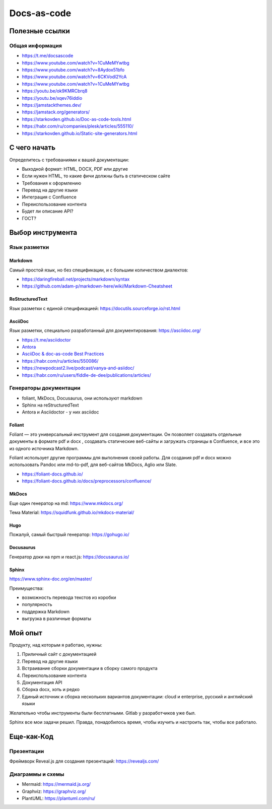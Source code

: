 ************
Docs-as-code
************

Полезные ссылки
===============

Общая информация
----------------

- https://t.me/docsascode
- https://www.youtube.com/watch?v=1CuMeMYwtbg
- https://www.youtube.com/watch?v=8Aydox51bfo
- https://www.youtube.com/watch?v=6CKVodl2YcA
- https://www.youtube.com/watch?v=1CuMeMYwtbg
- https://youtu.be/ok9KMRCbrq8
- https://youtu.be/xqev76iddio
- https://jamstackthemes.dev/
- https://jamstack.org/generators/
- https://starkovden.github.io/Doc-as-code-tools.html
- https://habr.com/ru/companies/plesk/articles/555110/
- https://starkovden.github.io/Static-site-generators.html

С чего начать
=============

Определитесь с требованиями к вашей документации:

- Выходной формат: HTML, DOCX, PDF или другие
- Если нужен HTML, то какие фичи должны быть в статическом сайте
- Требования к оформлению
- Перевод на другие языки
- Интеграция с Confluence
- Переиспользование контента
- Будет ли описание API?
- ГОСТ?

Выбор инструмента
=================

Язык разметки
-------------

Markdown
^^^^^^^^

Самый простой язык, но без спецификации, и с большим количеством диалектов:

- https://daringfireball.net/projects/markdown/syntax
- https://github.com/adam-p/markdown-here/wiki/Markdown-Cheatsheet

ReStructuredText
^^^^^^^^^^^^^^^^

Язык разметки с единой спецификацией: https://docutils.sourceforge.io/rst.html

AsciiDoc
^^^^^^^^

Язык разметки, специально разработанный для документирования: https://asciidoc.org/

- https://t.me/asciidoctor
- `Antora <https://antora.org/>`_
- `AsciiDoc & doc-as-code Best Practices <https://bcouetil.gitlab.io/academy/BP-asciidoc.html>`_
- https://habr.com/ru/articles/550086/
- https://newpodcast2.live/podcast/vanya-and-asiidoc/
- https://habr.com/ru/users/fiddle-de-dee/publications/articles/

Генераторы документации
-----------------------

- foliant, MkDocs, Docusaurus, они используют markdown
- Sphinx на reStructuredText
- Antora и Asciidoctor - у них asciidoc

Foliant
^^^^^^^

Foliant — это универсальный инструмент для создания документации. Он позволяет создавать отдельные документы в формате pdf и docx , создавать статические веб-сайты и загружать страницы в Confluence, и все это из одного источника Markdown.

Foliant использует другие программы для выполнения своей работы. Для создания pdf и docx можно использовать Pandoc или md-to-pdf, для веб-сайтов MkDocs, Aglio или Slate.

- https://foliant-docs.github.io/
- https://foliant-docs.github.io/docs/preprocessors/confluence/

MkDocs
^^^^^^

Еще один генератор на md: https://www.mkdocs.org/

Тема Material: https://squidfunk.github.io/mkdocs-material/

Hugo
^^^^

Пожалуй, самый быстрый генератор: https://gohugo.io/

Docusaurus
^^^^^^^^^^

Генератор доки на npm и react.js: https://docusaurus.io/

Sphinx
^^^^^^

https://www.sphinx-doc.org/en/master/

Преимущества:

- возможность перевода текстов из коробки
- популярность
- поддержка Markdown
- выгрузка в различные форматы

Мой опыт
========

Продукту, над которым я работаю, нужны:

1. Приличный сайт с документацией
2. Перевод на другие языки
3. Встраивание сборки документации в сборку самого продукта
4. Переиспользование контента
5. Документация API
6. Сборка docx, хоть и редко
7. Единый источник и сборка нескольких вариантов документации: cloud и enterprise, русский и английский языки

Желательно чтобы инструменты были бесплатными. Gitlab у разработчиков уже был.

Sphinx все мои задачи решил. Правда, понадобилось время, чтобы изучить и настроить так, чтобы все работало.

Еще-как-Код
===========

Презентации
-----------

Фреймворк Reveal.js для создания презентаций: https://revealjs.com/

Диаграммы и схемы
-----------------

- Mermaid: https://mermaid.js.org/
- Graphviz: https://graphviz.org/
- PlantUML: https://plantuml.com/ru/
